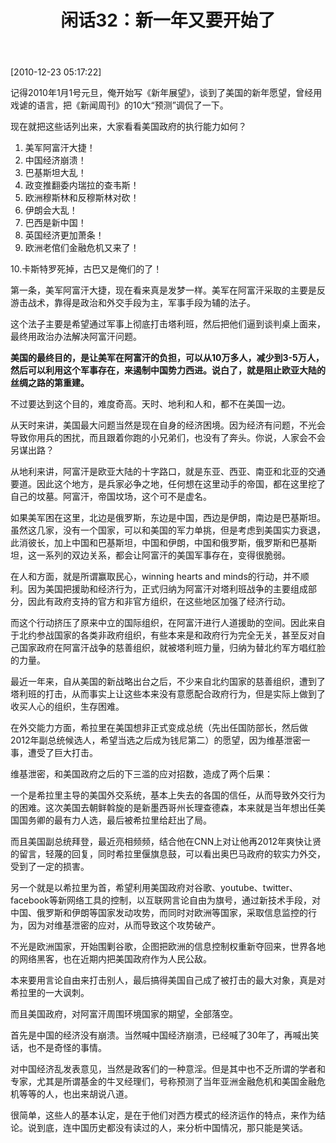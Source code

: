 # -*- org -*-

# Time-stamp: <2011-08-24 11:59:15 Wednesday by ldw>

#+OPTIONS: ^:nil author:nil timestamp:nil creator:nil H:2

#+STARTUP: indent

#+TITLE: 闲话32：新一年又要开始了

[2010-12-23 05:17:22]


记得2010年1月1号元旦，俺开始写《新年展望》，谈到了美国的新年愿望，曾经用戏谑的语言，把《新闻周刊》的10大“预测”调侃了一下。

现在就把这些话列出来，大家看看美国政府的执行能力如何？

1. 美军阿富汗大捷！
2. 中国经济崩溃！
3. 巴基斯坦大乱！
4. 政变推翻委内瑞拉的查韦斯！
5. 欧洲穆斯林和反穆斯林对砍！
6. 伊朗会大乱！
7. 巴西是新中国！
8. 英国经济更加萧条！
9. 欧洲老倌们金融危机又来了！
10.卡斯特罗死掉，古巴又是俺们的了！

第一条，美军阿富汗大捷，现在看来真是发梦一样。美军在阿富汗采取的主要是反游击战术，靠得是政治和外交手段为主，军事手段为辅的法子。

这个法子主要是希望通过军事上彻底打击塔利班，然后把他们逼到谈判桌上面来，最终用政治办法解决阿富汗问题。

*美国的最终目的，是让美军在阿富汗的负担，可以从10万多人，减少到3-5万人，然后可以利用这个军事存在，来遏制中国势力西进。说白了，就是阻止欧亚大陆的丝绸之路的第重建。*

不过要达到这个目的，难度奇高。天时、地利和人和，都不在美国一边。

从天时来讲，美国最大问题当然是现在自身的经济困境。因为经济有问题，不光会导致你用兵的困扰，而且跟着你跑的小兄弟们，也没有了奔头。你说，人家会不会另谋出路？

从地利来讲，阿富汗是欧亚大陆的十字路口，就是东亚、西亚、南亚和北亚的交通要道。因此这个地方，是兵家必争之地，任何想在这里动手的帝国，都在这里挖了自己的坟墓。阿富汗，帝国坟场，这个可不是虚名。

如果美军困在这里，北边是俄罗斯，东边是中国，西边是伊朗，南边是巴基斯坦。虽然这几家，没有一个国家，可以和美国的军力单挑，但是考虑到美国实力衰退，此消彼长，加上中国和巴基斯坦，中国和伊朗，中国和俄罗斯，俄罗斯和巴基斯坦，这一系列的双边关系，都会让阿富汗的美国军事存在，变得很脆弱。

在人和方面，就是所谓赢取民心，winning hearts and minds的行动，并不顺利。因为美国把援助和经济行为，正式归纳为阿富汗对塔利班战争的主要组成部分，因此有政府支持的官方和非官方组织，在这些地区加强了经济行动。

而这个行动挤压了原来中立的国际组织，在阿富汗进行人道援助的空间。因此来自于北约参战国家的各类非政府组织，有些本来是和政府行为完全无关，甚至反对自己国家政府在阿富汗战争的慈善组织，就被塔利班力量，归纳为替北约军方唱红脸的力量。

最近一年来，自从美国的新战略出台之后，不少来自北约国家的慈善组织，遭到了塔利班的打击，从而事实上让这些本来没有意愿配合政府行为，但是实际上做到了收买人心的组织，生存困难。

在外交能力方面，希拉里在美国想非正式变成总统（先出任国防部长，然后做2012年副总统候选人，希望当选之后成为钱尼第二）的愿望，因为维基泄密一事，遭受了巨大打击。

维基泄密，和美国政府之后的下三滥的应对招数，造成了两个后果：

一个是希拉里主导的美国外交系统，基本上失去的各国的信任，从而导致外交行为的困难。这次美国去朝鲜斡旋的是新墨西哥州长理查德森，本来就是当年想出任美国国务卿的最有力人选，最后被希拉里给赶出了局。

而且美国副总统拜登，最近亮相频频，结合他在CNN上对让他再2012年爽快让贤的留言，轻蔑的回复，同时希拉里偃旗息鼓，可以看出奥巴马政府的软实力外交，受到了一定的损害。

另一个就是以希拉里为首，希望利用美国政府对谷歌、youtube、twitter、facebook等新网络工具的控制，以互联网言论自由为旗号，通过新技术手段，对中国、俄罗斯和伊朗等国家发动攻势，而同时对欧洲等国家，采取信息监控的行为，因为对维基泄密的应对，从而导致这个攻势破产。

不光是欧洲国家，开始围剿谷歌，企图把欧洲的信息控制权重新夺回来，世界各地的网络黑客，也在近期内把美国政府作为人民公敌。

本来要用言论自由来打击别人，最后搞得美国自己成了被打击的最大对象，真是对希拉里的一大讽刺。

而且美国政府，对阿富汗周围环境国家的期望，全部落空。

首先是中国的经济没有崩溃。当然喊中国经济崩溃，已经喊了30年了，再喊出笑话，也不是奇怪的事情。

对中国经济乱发表意见，当然是政客们的一种意淫。但是其中也不乏所谓的学者和专家，尤其是所谓基金的牛叉经理们，号称预测了当年亚洲金融危机和美国金融危机等等的人，也出来胡说八道。

很简单，这些人的基本认定，是在于他们对西方模式的经济运作的特点，来作为结论。说到底，连中国历史都没有读过的人，来分析中国情况，那只能是笑话。
